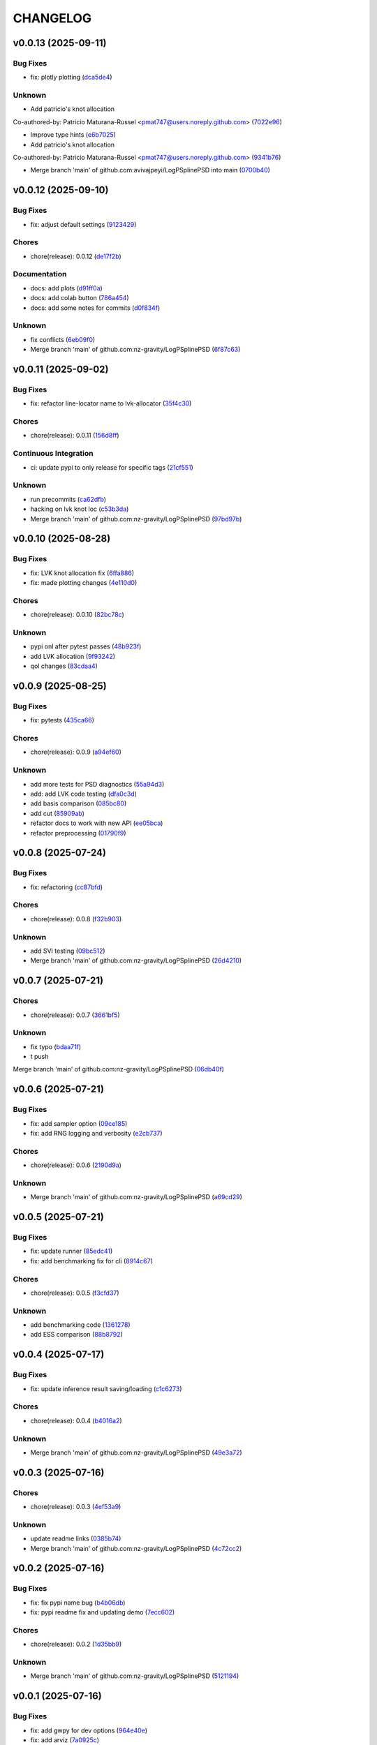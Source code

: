 .. _changelog:

=========
CHANGELOG
=========


.. _changelog-v0.0.13:

v0.0.13 (2025-09-11)
====================

Bug Fixes
---------

* fix: plotly plotting (`dca5de4`_)

Unknown
-------

* Add patricio's knot allocation

Co-authored-by: Patricio Maturana-Russel <pmat747@users.noreply.github.com> (`7022e96`_)

* Improve type hints (`e6b7025`_)

* Add patricio's knot allocation

Co-authored-by: Patricio Maturana-Russel <pmat747@users.noreply.github.com> (`9341b76`_)

* Merge branch 'main' of github.com:avivajpeyi/LogPSplinePSD into main (`0700b40`_)

.. _dca5de4: https://github.com/nz-gravity/LogPSplinePSD/commit/dca5de44934547331f0b20bb9ad2101b2a180d96
.. _7022e96: https://github.com/nz-gravity/LogPSplinePSD/commit/7022e9642e89c8c73d1bc1f78d9adafece5ebee4
.. _e6b7025: https://github.com/nz-gravity/LogPSplinePSD/commit/e6b7025f55d00a2eb4d3cbeed8e559ae7448b1fc
.. _9341b76: https://github.com/nz-gravity/LogPSplinePSD/commit/9341b7654c37fd682dbc0be296af5562e4c06852
.. _0700b40: https://github.com/nz-gravity/LogPSplinePSD/commit/0700b4089b7e472bc9be8ac88f1fe1c47a90f095


.. _changelog-v0.0.12:

v0.0.12 (2025-09-10)
====================

Bug Fixes
---------

* fix: adjust default settings (`9123429`_)

Chores
------

* chore(release): 0.0.12 (`de17f2b`_)

Documentation
-------------

* docs: add plots (`d91ff0a`_)

* docs: add colab button (`786a454`_)

* docs: add some notes for commits (`d0f834f`_)

Unknown
-------

* fix conflicts (`6eb09f0`_)

* Merge branch 'main' of github.com:nz-gravity/LogPSplinePSD (`6f87c63`_)

.. _9123429: https://github.com/nz-gravity/LogPSplinePSD/commit/9123429b2eeb98d3338b6cfbe210e25114ce0e52
.. _de17f2b: https://github.com/nz-gravity/LogPSplinePSD/commit/de17f2bd5f6e6d577e3b5517a3dbf07a16703bfe
.. _d91ff0a: https://github.com/nz-gravity/LogPSplinePSD/commit/d91ff0aebc229c214df373d14ce31e21d38fb70f
.. _786a454: https://github.com/nz-gravity/LogPSplinePSD/commit/786a454a6fa652f7565b1afe65b7d21c43b2c773
.. _d0f834f: https://github.com/nz-gravity/LogPSplinePSD/commit/d0f834f046821813c7ca62a88ec2c8038ebb167e
.. _6eb09f0: https://github.com/nz-gravity/LogPSplinePSD/commit/6eb09f06bb28e4c74a4f9c5b694afc93093599f2
.. _6f87c63: https://github.com/nz-gravity/LogPSplinePSD/commit/6f87c638c0d5d5c4e20369c8354bf359796c7489


.. _changelog-v0.0.11:

v0.0.11 (2025-09-02)
====================

Bug Fixes
---------

* fix: refactor line-locator name to lvk-allocator (`35f4c30`_)

Chores
------

* chore(release): 0.0.11 (`156d8ff`_)

Continuous Integration
----------------------

* ci: update pypi to only release for specific tags (`21cf551`_)

Unknown
-------

* run precommits (`ca62dfb`_)

* hacking on lvk knot loc (`c53b3da`_)

* Merge branch 'main' of github.com:nz-gravity/LogPSplinePSD (`97bd97b`_)

.. _35f4c30: https://github.com/nz-gravity/LogPSplinePSD/commit/35f4c307d98c2c6406fd155a17655c776ce25a43
.. _156d8ff: https://github.com/nz-gravity/LogPSplinePSD/commit/156d8ff8bf6567829760c1e55ddd8ff13eaaff76
.. _21cf551: https://github.com/nz-gravity/LogPSplinePSD/commit/21cf551f7c2a986932eaa3081114b39e5a438776
.. _ca62dfb: https://github.com/nz-gravity/LogPSplinePSD/commit/ca62dfb889af5cb20fe938a7046bf4c1c4aa522a
.. _c53b3da: https://github.com/nz-gravity/LogPSplinePSD/commit/c53b3da594acd8bc8e53a934cbf7ac72effd8a6b
.. _97bd97b: https://github.com/nz-gravity/LogPSplinePSD/commit/97bd97b55c28a3683e5674c428ea0e26e8e9f74a


.. _changelog-v0.0.10:

v0.0.10 (2025-08-28)
====================

Bug Fixes
---------

* fix: LVK knot allocation fix (`6ffa886`_)

* fix: made plotting changes (`4e110d0`_)

Chores
------

* chore(release): 0.0.10 (`82bc78c`_)

Unknown
-------

* pypi onl after pytest passes (`48b923f`_)

* add LVK allocation (`9f93242`_)

* qol changes (`83cdaa4`_)

.. _6ffa886: https://github.com/nz-gravity/LogPSplinePSD/commit/6ffa88680cfc2b297a99eaba87c1a471df668af5
.. _4e110d0: https://github.com/nz-gravity/LogPSplinePSD/commit/4e110d06660a8624f7da3304e09045536c341eb1
.. _82bc78c: https://github.com/nz-gravity/LogPSplinePSD/commit/82bc78c6a4feab3eeb5cc31d44ebb93fcf1e4a13
.. _48b923f: https://github.com/nz-gravity/LogPSplinePSD/commit/48b923f1ed813cc47b980a8af9a6f6a201c74be4
.. _9f93242: https://github.com/nz-gravity/LogPSplinePSD/commit/9f932424ab62aae038cb99ab770e2488596a648a
.. _83cdaa4: https://github.com/nz-gravity/LogPSplinePSD/commit/83cdaa44696d18430d7f7e2371f302c32ca18b66


.. _changelog-v0.0.9:

v0.0.9 (2025-08-25)
===================

Bug Fixes
---------

* fix: pytests (`435ca66`_)

Chores
------

* chore(release): 0.0.9 (`a94ef60`_)

Unknown
-------

* add more tests for PSD diagnostics (`55a94d3`_)

* add: add LVK code testing (`dfa0c3d`_)

* add basis comparison (`085bc80`_)

* add cut (`85909ab`_)

* refactor docs to work with new API (`ee05bca`_)

* refactor preprocessing (`01790f9`_)

.. _435ca66: https://github.com/nz-gravity/LogPSplinePSD/commit/435ca666329345feb295eb23a16b962fb57120e0
.. _a94ef60: https://github.com/nz-gravity/LogPSplinePSD/commit/a94ef60984fe1f441f884563498288d1fbf0669f
.. _55a94d3: https://github.com/nz-gravity/LogPSplinePSD/commit/55a94d39a9c928398ae7c0995ccd54ba7de88838
.. _dfa0c3d: https://github.com/nz-gravity/LogPSplinePSD/commit/dfa0c3d535b54a752099a35fe21b515422e9d08c
.. _085bc80: https://github.com/nz-gravity/LogPSplinePSD/commit/085bc80c4718b722b4aa487fa980f586b790db7b
.. _85909ab: https://github.com/nz-gravity/LogPSplinePSD/commit/85909ab2869e3fe9f62f97776b7089cc6ab1ee66
.. _ee05bca: https://github.com/nz-gravity/LogPSplinePSD/commit/ee05bca1ecad4755855c16ed345ca9d6f2a010bd
.. _01790f9: https://github.com/nz-gravity/LogPSplinePSD/commit/01790f98edbe7d4905640efb9b7fb28e55c29f87


.. _changelog-v0.0.8:

v0.0.8 (2025-07-24)
===================

Bug Fixes
---------

* fix: refactoring (`cc87bfd`_)

Chores
------

* chore(release): 0.0.8 (`f32b903`_)

Unknown
-------

* add SVI testing (`09bc512`_)

* Merge branch 'main' of github.com:nz-gravity/LogPSplinePSD (`26d4210`_)

.. _cc87bfd: https://github.com/nz-gravity/LogPSplinePSD/commit/cc87bfdf4a90e38f190bcf2b5a01a0c04ae53baa
.. _f32b903: https://github.com/nz-gravity/LogPSplinePSD/commit/f32b90326fb81c231fc48db66b69828707113cd9
.. _09bc512: https://github.com/nz-gravity/LogPSplinePSD/commit/09bc5126823cbc28b2543c95bb76e01d7ef630b2
.. _26d4210: https://github.com/nz-gravity/LogPSplinePSD/commit/26d4210495d5ab1b8367dd75d506cb5690ad752f


.. _changelog-v0.0.7:

v0.0.7 (2025-07-21)
===================

Chores
------

* chore(release): 0.0.7 (`3661bf5`_)

Unknown
-------

* fix typo (`bdaa71f`_)

* t push
Merge branch 'main' of github.com:nz-gravity/LogPSplinePSD (`06db40f`_)

.. _3661bf5: https://github.com/nz-gravity/LogPSplinePSD/commit/3661bf5da22ac4a87939910d481e81e9cac736fb
.. _bdaa71f: https://github.com/nz-gravity/LogPSplinePSD/commit/bdaa71f4be416c7dd1a354d13c6267f64062c3ac
.. _06db40f: https://github.com/nz-gravity/LogPSplinePSD/commit/06db40f2358de0081bf8845dabbcc6552882e09c


.. _changelog-v0.0.6:

v0.0.6 (2025-07-21)
===================

Bug Fixes
---------

* fix: add sampler option (`09ce185`_)

* fix: add RNG logging and verbosity (`e2cb737`_)

Chores
------

* chore(release): 0.0.6 (`2190d9a`_)

Unknown
-------

* Merge branch 'main' of github.com:nz-gravity/LogPSplinePSD (`a69cd29`_)

.. _09ce185: https://github.com/nz-gravity/LogPSplinePSD/commit/09ce18588a0c7100fb55d1133bfd843c46f6b17f
.. _e2cb737: https://github.com/nz-gravity/LogPSplinePSD/commit/e2cb7372ba51127727d7598f6c1dcad7bf038449
.. _2190d9a: https://github.com/nz-gravity/LogPSplinePSD/commit/2190d9a7dc255c4740608364d389f7fcceafb801
.. _a69cd29: https://github.com/nz-gravity/LogPSplinePSD/commit/a69cd29df0326f764176b1ef586a270b7f6b7d2c


.. _changelog-v0.0.5:

v0.0.5 (2025-07-21)
===================

Bug Fixes
---------

* fix: update runner (`85edc41`_)

* fix: add benchmarking fix for cli (`8914c67`_)

Chores
------

* chore(release): 0.0.5 (`f3cfd37`_)

Unknown
-------

* add benchmarking code (`1361278`_)

* add ESS comparison (`88b8792`_)

.. _85edc41: https://github.com/nz-gravity/LogPSplinePSD/commit/85edc41f866cfc9200c7267cceaae2a0c681fd82
.. _8914c67: https://github.com/nz-gravity/LogPSplinePSD/commit/8914c6733dbcecd1543cde23f20553ced1a6fbba
.. _f3cfd37: https://github.com/nz-gravity/LogPSplinePSD/commit/f3cfd3750f940f1c12740aa5fe82c7c05384df21
.. _1361278: https://github.com/nz-gravity/LogPSplinePSD/commit/1361278de8c80c9e2509480325f7f160bf833259
.. _88b8792: https://github.com/nz-gravity/LogPSplinePSD/commit/88b879285577f13e53c844f19f18c26cb8cd4cb5


.. _changelog-v0.0.4:

v0.0.4 (2025-07-17)
===================

Bug Fixes
---------

* fix: update inference result saving/loading (`c1c6273`_)

Chores
------

* chore(release): 0.0.4 (`b4016a2`_)

Unknown
-------

* Merge branch 'main' of github.com:nz-gravity/LogPSplinePSD (`49e3a72`_)

.. _c1c6273: https://github.com/nz-gravity/LogPSplinePSD/commit/c1c627301a886a792c25b60fa85dee13d173eceb
.. _b4016a2: https://github.com/nz-gravity/LogPSplinePSD/commit/b4016a25e0e8ae3fa6d614cc442d36e53bfe335c
.. _49e3a72: https://github.com/nz-gravity/LogPSplinePSD/commit/49e3a727d479206fa16eeba3b8828acb48141356


.. _changelog-v0.0.3:

v0.0.3 (2025-07-16)
===================

Chores
------

* chore(release): 0.0.3 (`4ef53a9`_)

Unknown
-------

* update readme links (`0385b74`_)

* Merge branch 'main' of github.com:nz-gravity/LogPSplinePSD (`4c72cc2`_)

.. _4ef53a9: https://github.com/nz-gravity/LogPSplinePSD/commit/4ef53a986e41573a8b159416f0ce127aeb202872
.. _0385b74: https://github.com/nz-gravity/LogPSplinePSD/commit/0385b745795411e7e42790da58269c43ff5611d5
.. _4c72cc2: https://github.com/nz-gravity/LogPSplinePSD/commit/4c72cc2028d58dceeb717915f6bf2d9fb194a9c2


.. _changelog-v0.0.2:

v0.0.2 (2025-07-16)
===================

Bug Fixes
---------

* fix: fix pypi name bug (`b4b06db`_)

* fix: pypi readme fix and updating demo (`7ecc602`_)

Chores
------

* chore(release): 0.0.2 (`1d35bb9`_)

Unknown
-------

* Merge branch 'main' of github.com:nz-gravity/LogPSplinePSD (`5121194`_)

.. _b4b06db: https://github.com/nz-gravity/LogPSplinePSD/commit/b4b06db36c36e72793d659e317ce26af52108865
.. _7ecc602: https://github.com/nz-gravity/LogPSplinePSD/commit/7ecc602bc7c066bcd9b86be4340575d10057c01c
.. _1d35bb9: https://github.com/nz-gravity/LogPSplinePSD/commit/1d35bb982f74f1ae9be5021a983f4267b0627cfc
.. _5121194: https://github.com/nz-gravity/LogPSplinePSD/commit/5121194a38c18dfbf31e7bcc9c3751409d4cb9b7


.. _changelog-v0.0.1:

v0.0.1 (2025-07-16)
===================

Bug Fixes
---------

* fix: add gwpy for dev options (`964e40e`_)

* fix: add arviz (`7a0925c`_)

* fix: add diagostics and ar dataset for tstig (`a43ee40`_)

* fix: add demo to docs (`235c3ec`_)

* fix: init weights with mse istead of lnl (`9df1e5d`_)

Chores
------

* chore(release): 0.0.1 (`027591f`_)

Unknown
-------

* Update pypi.yml (`88c8f9b`_)

* edit readme (`60af98d`_)

* add: add option for mh and nuts (`3a08b99`_)

* refactoring to use a common parent class (`1fb79e8`_)

* change to just vanilla metropolis-hastings (get rid of covar matrix adaptation) (`b0cd698`_)

* Merge pull request #3 from nz-gravity/adding_adaptive_mcmc

Adding adaptive MCMC (`fd9a95b`_)

* init (`c41038c`_)

* fix tests (`328e854`_)

* Update docs.yml (`5877ec0`_)

* Update README.rst (`20d3f39`_)

* add line locator (`dc6469c`_)

* add fix (`7f32bbb`_)

* refactor (`a061028`_)

* add docs (`6b3905f`_)

* add examples (`cf42e6f`_)

* add psd approx (`18d0075`_)

* Merge branch 'main' of github.com:avivajpeyi/LogPSplinePSD (`a2035bb`_)

* Create LICENSE (`8fff25b`_)

* fix readme (`939cbdb`_)

* add workflows (`73fd427`_)

* Merge branch 'main' of github.com:avivajpeyi/LogPSplinePSD (`194fae8`_)

* Merge pull request #1 from avivajpeyi/pre-commit-ci-update-config

[pre-commit.ci] pre-commit autoupdate (`7231c3b`_)

* [pre-commit.ci] auto fixes from pre-commit.com hooks

for more information, see https://pre-commit.ci (`6641a63`_)

* [pre-commit.ci] pre-commit autoupdate

updates:
- [github.com/pre-commit/pre-commit-hooks: v4.5.0 → v5.0.0](https://github.com/pre-commit/pre-commit-hooks/compare/v4.5.0...v5.0.0)
- https://github.com/pre-commit/mirrors-isort → https://github.com/PyCQA/isort
- [github.com/PyCQA/isort: v5.10.1 → 6.0.1](https://github.com/PyCQA/isort/compare/v5.10.1...6.0.1)
- https://github.com/ambv/black → https://github.com/psf/black
- [github.com/psf/black: 23.10.0 → 25.1.0](https://github.com/psf/black/compare/23.10.0...25.1.0)
- [github.com/psf/black: 23.10.0 → 25.1.0](https://github.com/psf/black/compare/23.10.0...25.1.0) (`98ae77a`_)

* add welch psd (`d7121d6`_)

* add LVK plots (`f818caa`_)

* add LVK example and parametric model (`0666415`_)

* hackig on alternative model (`4197563`_)

* add LVK example (`922f870`_)

* add LVK example (`4944aa1`_)

* add lvk noise (`d93f36b`_)

* add tests (`c9e3c79`_)

* more hacking (`fda820d`_)

* add ci (`3539ffb`_)

* add whitepsace (`3274b74`_)

* hacking with Benjamin (`23210a3`_)

* init project packaging (`5685aac`_)

* improve knot allocation (`8e4ad33`_)

* optimise starting weights (`1942d60`_)

* generate data for testing (`0d619ce`_)

* start hacking (`cd4026f`_)

.. _964e40e: https://github.com/nz-gravity/LogPSplinePSD/commit/964e40e8191ad20bdf3028bb268196312983058d
.. _7a0925c: https://github.com/nz-gravity/LogPSplinePSD/commit/7a0925cf8158fe5122ce68b9a41b9534af638099
.. _a43ee40: https://github.com/nz-gravity/LogPSplinePSD/commit/a43ee406b85b00fe480c36f9fbe1b45ce70a0683
.. _235c3ec: https://github.com/nz-gravity/LogPSplinePSD/commit/235c3ec5191c5c71952a820697d4416fc9b319e5
.. _9df1e5d: https://github.com/nz-gravity/LogPSplinePSD/commit/9df1e5d7527d08602a4402cb038e88c8aa474128
.. _027591f: https://github.com/nz-gravity/LogPSplinePSD/commit/027591fd3b4ecd334d784f25395d7bd5353c9ab2
.. _88c8f9b: https://github.com/nz-gravity/LogPSplinePSD/commit/88c8f9bc873be650cbcac1a2a3440db803b0afe5
.. _60af98d: https://github.com/nz-gravity/LogPSplinePSD/commit/60af98d50e3370107a7373018d72041a7f67e11d
.. _3a08b99: https://github.com/nz-gravity/LogPSplinePSD/commit/3a08b992d695f4bd9c9c8130989ee3de51341fed
.. _1fb79e8: https://github.com/nz-gravity/LogPSplinePSD/commit/1fb79e8689f87f89a4363d264bb1e33fbaf9217c
.. _b0cd698: https://github.com/nz-gravity/LogPSplinePSD/commit/b0cd6985070d56f217c4f63c6bc4f8da66c565ec
.. _fd9a95b: https://github.com/nz-gravity/LogPSplinePSD/commit/fd9a95bc154a1b7d009b3c4cb680a3cee9abfa5d
.. _c41038c: https://github.com/nz-gravity/LogPSplinePSD/commit/c41038cdc5ae858db11022f599862bf3becf4a69
.. _328e854: https://github.com/nz-gravity/LogPSplinePSD/commit/328e854df63dec4eacc4ec2738021c6c183489fb
.. _5877ec0: https://github.com/nz-gravity/LogPSplinePSD/commit/5877ec0c672fe51ad7013ebcdc931e30df990356
.. _20d3f39: https://github.com/nz-gravity/LogPSplinePSD/commit/20d3f393a5446bb1cd32f1661edd7993fff8ba97
.. _dc6469c: https://github.com/nz-gravity/LogPSplinePSD/commit/dc6469cff708fb172d5e90f2871ee57fb8e6c43a
.. _7f32bbb: https://github.com/nz-gravity/LogPSplinePSD/commit/7f32bbba2ddd96a0db3667ad1312b8acf7855a3d
.. _a061028: https://github.com/nz-gravity/LogPSplinePSD/commit/a06102836f95960b1699a073adbf441ea195b75c
.. _6b3905f: https://github.com/nz-gravity/LogPSplinePSD/commit/6b3905f03298d737dc1b940f7b4756dcbe122998
.. _cf42e6f: https://github.com/nz-gravity/LogPSplinePSD/commit/cf42e6f83eece3202eb747f09b1af55887082abb
.. _18d0075: https://github.com/nz-gravity/LogPSplinePSD/commit/18d007562a3e31dbed39a8c3b199252f951d03f7
.. _a2035bb: https://github.com/nz-gravity/LogPSplinePSD/commit/a2035bb40da74aa11dfd740af7b98af0a9d33ba5
.. _8fff25b: https://github.com/nz-gravity/LogPSplinePSD/commit/8fff25b4ae70f2627ca45c37ed57af842dd13353
.. _939cbdb: https://github.com/nz-gravity/LogPSplinePSD/commit/939cbdb650fbfdf460666ebb6f7e465f799e6e6e
.. _73fd427: https://github.com/nz-gravity/LogPSplinePSD/commit/73fd4276b6f44d68cfbb7fb16797be891f7e114a
.. _194fae8: https://github.com/nz-gravity/LogPSplinePSD/commit/194fae8d527bd7998dda38adaf0b96002c070414
.. _7231c3b: https://github.com/nz-gravity/LogPSplinePSD/commit/7231c3b1de002ee47b10286c4f799ae3551d4c40
.. _6641a63: https://github.com/nz-gravity/LogPSplinePSD/commit/6641a63c97f0c5392207fd56977ee37cf9811ac6
.. _98ae77a: https://github.com/nz-gravity/LogPSplinePSD/commit/98ae77ad38feaca0d65566f26d42e3adafe9f772
.. _d7121d6: https://github.com/nz-gravity/LogPSplinePSD/commit/d7121d6c1cd87a65355b4a6f6260578b90223339
.. _f818caa: https://github.com/nz-gravity/LogPSplinePSD/commit/f818caaa86467d5f26fb116a2c29c7a360ff41cf
.. _0666415: https://github.com/nz-gravity/LogPSplinePSD/commit/0666415347785d67b2865efe521648a7a89ee000
.. _4197563: https://github.com/nz-gravity/LogPSplinePSD/commit/4197563ebdd5da00a781dc22556eeb925f1cceaf
.. _922f870: https://github.com/nz-gravity/LogPSplinePSD/commit/922f87003a657d1578a98c3d3d803055f7969fe2
.. _4944aa1: https://github.com/nz-gravity/LogPSplinePSD/commit/4944aa1501d382d8ee4f6e06780c672e588b843d
.. _d93f36b: https://github.com/nz-gravity/LogPSplinePSD/commit/d93f36bcba5a70f2d90b40c3934de265f72cb65f
.. _c9e3c79: https://github.com/nz-gravity/LogPSplinePSD/commit/c9e3c790dff28a51bf9dc97b56bd63ccbcddd43b
.. _fda820d: https://github.com/nz-gravity/LogPSplinePSD/commit/fda820dd58f3072c86876d2a2ae218869f656f6e
.. _3539ffb: https://github.com/nz-gravity/LogPSplinePSD/commit/3539ffb0b1d87445201633488da63743454e0c7f
.. _3274b74: https://github.com/nz-gravity/LogPSplinePSD/commit/3274b74c1f0c59ea43825bdca177f99f8c8fe097
.. _23210a3: https://github.com/nz-gravity/LogPSplinePSD/commit/23210a35eb751832563a69101817ba906b82edba
.. _5685aac: https://github.com/nz-gravity/LogPSplinePSD/commit/5685aac389781eaeeadda6a1c31f2820b61cbed1
.. _8e4ad33: https://github.com/nz-gravity/LogPSplinePSD/commit/8e4ad33d4e99f20a2a76d40dd8539838ed5462ea
.. _1942d60: https://github.com/nz-gravity/LogPSplinePSD/commit/1942d6079393eb78ddcc07a7a4265805bcfcb010
.. _0d619ce: https://github.com/nz-gravity/LogPSplinePSD/commit/0d619ceba76869e3ec3b2d015987a77a1671cf19
.. _cd4026f: https://github.com/nz-gravity/LogPSplinePSD/commit/cd4026f9c50b1384a4cfba70cf8e67f938a254ac
